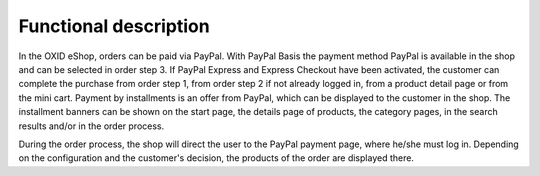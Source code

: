 Functional description
======================

In the OXID eShop, orders can be paid via PayPal. With PayPal Basis the payment method PayPal is available in the shop and can be selected in order step 3. If PayPal Express and Express Checkout have been activated, the customer can complete the purchase from order step 1, from order step 2 if not already logged in, from a product detail page or from the mini cart. Payment by installments is an offer from PayPal, which can be displayed to the customer in the shop. The installment banners can be shown on the start page, the details page of products, the category pages, in the search results and/or in the order process.

.. image:: ../media/screenshots/oxdaad01.png
    :alt: Checkout, order step 3
    :class: with-shadow
    :height: 510
    :width: 650

During the order process, the shop will direct the user to the PayPal payment page, where he/she must log in. Depending on the configuration and the customer's decision, the products of the order are displayed there.


.. Intern: oxdaad, Status: transL
